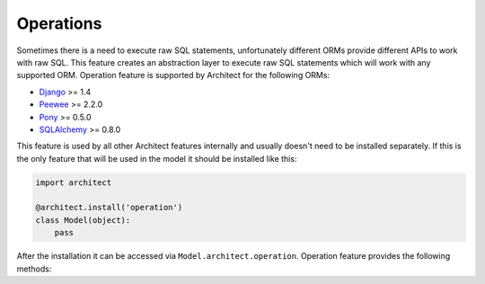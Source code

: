Operations
==========

Sometimes there is a need to execute raw SQL statements, unfortunately different ORMs provide
different APIs to work with raw SQL. This feature creates an abstraction layer to execute raw
SQL statements which will work with any supported ORM. Operation feature is supported by Architect
for the following ORMs:

* `Django <https://www.djangoproject.com>`_ >= 1.4
* `Peewee <https://peewee.readthedocs.org>`_ >= 2.2.0
* `Pony <http://ponyorm.com>`_ >= 0.5.0
* `SQLAlchemy <http://www.sqlalchemy.org>`_ >= 0.8.0

This feature is used by all other Architect features internally and usually doesn't need to be
installed separately. If this is the only feature that will be used in the model it should be
installed like this:

.. code-block:: python

   import architect

   @architect.install('operation')
   class Model(object):
       pass

After the installation it can be accessed via ``Model.architect.operation``. Operation feature
provides the following methods:

.. automethodname:: architect.orms.bases.BaseOperationFeature.execute
.. automethodname:: architect.orms.bases.BaseOperationFeature.select_one
.. automethodname:: architect.orms.bases.BaseOperationFeature.select_all
